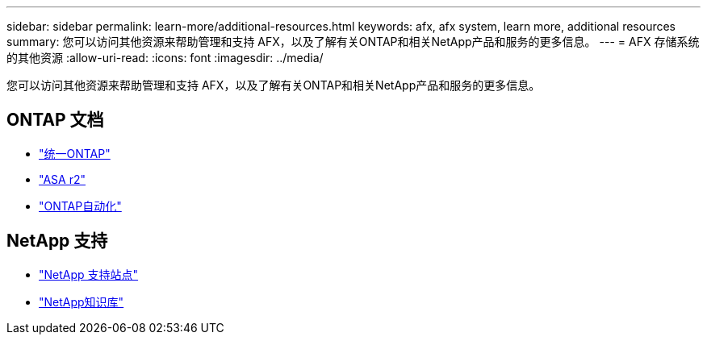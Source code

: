 ---
sidebar: sidebar 
permalink: learn-more/additional-resources.html 
keywords: afx, afx system, learn more, additional resources 
summary: 您可以访问其他资源来帮助管理和支持 AFX，以及了解有关ONTAP和相关NetApp产品和服务的更多信息。 
---
= AFX 存储系统的其他资源
:allow-uri-read: 
:icons: font
:imagesdir: ../media/


[role="lead"]
您可以访问其他资源来帮助管理和支持 AFX，以及了解有关ONTAP和相关NetApp产品和服务的更多信息。



== ONTAP 文档

* https://docs.netapp.com/us-en/ontap/["统一ONTAP"^]
* https://docs.netapp.com/us-en/asa-r2/["ASA r2"^]
* https://docs.netapp.com/us-en/ontap-automation/["ONTAP自动化"^]




== NetApp 支持

* https://mysupport.netapp.com/["NetApp 支持站点"^]
* https://kb.netapp.com/["NetApp知识库"^]

